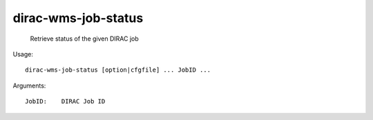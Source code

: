 ===========================
dirac-wms-job-status
===========================

  Retrieve status of the given DIRAC job

Usage::

  dirac-wms-job-status [option|cfgfile] ... JobID ...

Arguments::

  JobID:    DIRAC Job ID 

